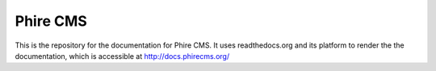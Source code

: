 Phire CMS
=========

This is the repository for the documentation for Phire CMS. It uses readthedocs.org and its
platform to render the the documentation, which is accessible at `http://docs.phirecms.org/`_

.. _http://docs.phirecms.org/: http://docs.phirecms.org/
